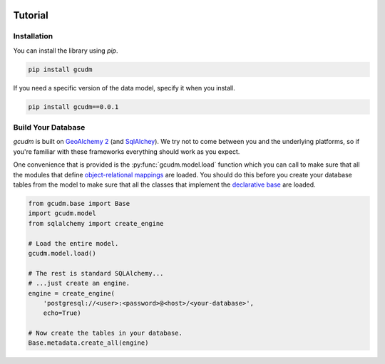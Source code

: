 .. _gcudm-tutorial:

.. image:: _static/images/logo.svg
   :width: 150px
   :alt: gcudm
   :align: right

--------
Tutorial
--------

Installation
------------

You can install the library using `pip`.

.. code-block:: bash

   pip install gcudm

If you need a specific version of the data model, specify it when you install.

.. code-block:: bash

   pip install gcudm==0.0.1

Build Your Database
-------------------

`gcudm` is built on `GeoAlchemy 2 <http://geoalchemy-2.readthedocs.io/en/latest/>`_
(and `SqlAlchey <https://www.sqlalchemy.org/>`_).  We try not to come between
you and the underlying platforms, so if you're familiar with these frameworks
everything should work as you expect.

One convenience that is provided is the :py:func:`gcudm.model.load` function
which you can call to make sure that all the modules that define
`object-relational mappings <http://geoalchemy-2.readthedocs.io/en/latest/orm_tutorial.html#>`_
are loaded.  You should do this before you create your database tables from
the model to make sure that all the classes that implement the
`declarative base <http://geoalchemy-2.readthedocs.io/en/latest/orm_tutorial.html#declare-a-mapping>`_
are loaded.

.. code-block:: python

   from gcudm.base import Base
   import gcudm.model
   from sqlalchemy import create_engine

   # Load the entire model.
   gcudm.model.load()

   # The rest is standard SQLAlchemy...
   # ...just create an engine.
   engine = create_engine(
       'postgresql://<user>:<password>@<host>/<your-database>',
       echo=True)

   # Now create the tables in your database.
   Base.metadata.create_all(engine)